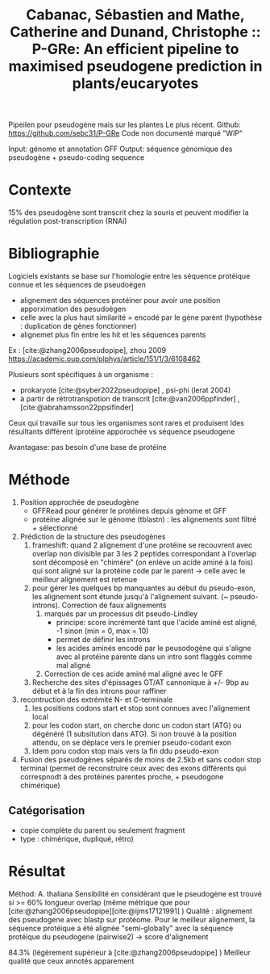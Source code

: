 :PROPERTIES:
:ID:       fc204893-0349-4693-a490-aecf1f659d4f
:ROAM_REFS: @cabanac2023p
:END:
#+title: Cabanac, Sébastien and Mathe, Catherine and Dunand, Christophe :: P-GRe: An efficient pipeline to maximised pseudogene prediction in plants/eucaryotes

Pipeilen pour pseudogène mais sur les plantes
Le plus récent. Github: https://github.com/sebc31/P-GRe
Code non documenté marqué "WIP"

Input: génome et annotation GFF
Output: séquence génomique des pseudogène + pseudo-coding  sequence

* Contexte
15% des pseudogène sont transcrit chez la souris
et peuvent modifier la régulation post-transcription (RNAi)
* Bibliographie
Logiciels existants se base sur l'homologie entre les séquence protéique connue et les séquences de pseudoègen
- alignement des séquences protéiner pour avoir une position apporximation des pesudoègen
- celle avec la plus haut similarité = encodé par le gène parènt (hypothèse : duplication de gènes fonctionner)
- alignemet plus fin entre les hit et les séquences parents
Ex : [cite:@zhang2006pseudopipe], zhou 2009 https://academic.oup.com/plphys/article/151/1/3/6108462

Plusieurs sont spécifiques à un organisme :
- prokaryote [cite:@syber2022pseudopipe] , psi-phi (lerat 2004)
- à partir de rétrotranspotion de transcrit [cite:@van2006ppfinder] ,[cite:@abrahamsson22ppsifinder]
Ceux qui travaille sur tous les organismes sont rares et produisent ldes résuiltants différent (protéine apporochée vs séquence pseudogene

Avantagase: pas besoin d'une base de protéine
* Méthode
1. Position approchée de pseudogène
   - GFFRead pour générer le protéines depuis génome et GFF
   - protéine alignée sur le génome (tblastn) : les alignements sont filtré + sélectionné
2. Prédiction de la structure des pseudogènes
   1. frameshift: quand 2 alignement d'une protéine se recouvrent avec overlap non divisible par 3
      les 2 peptides correspondant à l'overlap sont décomposé en "chimère" (on enlève un acide aminé à la fois) qui sont aligné sur la protéine code par le parent -> celle avec le meilleur alignement est retenue
   2. pour gérer les quelques bp manquantes au début du pseudo-exon, les alignement sont étunde jusqu'à l'alignement suivant. (~ pseudo-introns). Correction de faux alignements
      1. marqués par un processus dit pseudo-Lindley
         - principe: score incrémenté tant que l'acide aminé est aligné, -1 sinon (min = 0, max = 10)
         - permet de définir les introns
         - les acides aminés encodé par le peusodogène qui s'aligne avec al protéine parente dans un intro sont flaggés comme mal aligné
      2. Correction de ces acide aminé mal aligné avec le GFF
   3. Recherche des sites d'épissages GT/AT cannonique à +/- 9bp au début et à la fin des introns pour raffiner
3. recontruction des extrémité N- et C-terminale
   1. les positions codons start et stop sont connues avec l'alignement local
   2. pour les codon start, on cherche donc un codon start (ATG) ou dégénéré (1 subsitution dans ATG). Si non trouvé à la position attendu, on se déplace vers le premier pseudo-codant exon
   3. Idem poru codon stop mais vers la fin ddu pseudo-exon
4. Fusion des pseudogènes séparés de moins de 2.5kb et sans codon stop terminal (permet de reconstruire ceux avec des exons différents qui correspnodt à des protéines parentes proche, + pseudogone chimérique)
** Catégorisation
- copie complète du parent ou seulement fragment
- type : chimérique, dupliqué, rétro)
* Résultat
Méthod:  A. thaliana
Sensibilité en considérant que le pseudogène est trouvé si >= 60% longueur overlap (même métrique que pour [cite:@zhang2006pseudopipe][cite:@ijms17121991]  )
Qualité : alignement des pseudogene avec blastp sur protéome. Pour le meilleur alignement, la séquence protéique a été alignée "semi-globally" avec la séquence protéique du pseudogene (pairwise2) -> score d'alignement

84.3%  (légèrement supérieur à [cite:@zhang2006pseudopipe] )
Meilleur qualité que ceux annotés apparement
